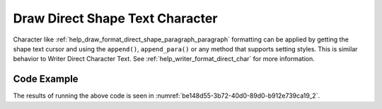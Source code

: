 .. _help_draw_format_direct_shape_character_character:

Draw Direct Shape Text Character
================================

Character like :ref:`help_draw_format_direct_shape_paragraph_paragraph` formatting can be applied by getting the shape text cursor and using the ``append()``, ``append_para()`` or
any method that supports setting styles.
This is similar behavior to Writer Direct Character Text. See :ref:`help_writer_format_direct_char` for more information.

Code Example
------------

.. tabs::

    .. code-tab:: python

        from __future__ import annotations
        import uno
        from ooodev.draw import Draw, DrawDoc, ZoomKind
        from ooodev.format.draw.direct.position_size.position_size import Position
        from ooodev.format.writer.direct.char.font import Font, FontEffects
        from ooodev.format.writer.direct.para.indent_space import Indent, Spacing
        from ooodev.format.writer.direct.char.highlight import Highlight
        from ooodev.utils.color import StandardColor
        from ooodev.loader.lo import Lo


        def main() -> int:
            with Lo.Loader(connector=Lo.ConnectSocket()):
                doc = DrawDoc(Draw.create_draw_doc())
                doc.set_visible()
                Lo.delay(700)
                doc.zoom(ZoomKind.ZOOM_75_PERCENT)

                slide = doc.get_slide()

                width = 100
                height = 80
                x = 0
                y = 0

                rect = slide.draw_rectangle(x=x, y=y, width=width, height=height)
                pos = Position(0, 0)
                pos.apply(rect.component)
                cursor = rect.get_shape_text_cursor()
                cursor.append_para(
                    "Hello World!",
                    [
                        Font(b=True, color=StandardColor.GREEN),
                        FontEffects(color=StandardColor.RED),
                        Highlight(color=StandardColor.YELLOW),
                        Indent(first=3.5),
                        Spacing(below=2.5),
                    ],
                )
                cursor.append_para(
                    "Wonderful Day!",
                    [
                        Font(b=False, i=True, color=StandardColor.BLUE_DARK2),
                        Highlight(color=StandardColor.GREEN_LIGHT1),
                        Spacing(below=2.5),
                    ],
                )

                Lo.delay(1_000)
                doc.close_doc()
            return 0


        if __name__ == "__main__":
            raise SystemExit(main())

    .. only:: html

        .. cssclass:: tab-none

            .. group-tab:: None

The results of running the above code is seen in :numref:`be148d55-3b72-40d0-89d0-b912e739ca19_2`.

.. cssclass:: screen_shot

    .. _be148d55-3b72-40d0-89d0-b912e739ca19_2:

    .. figure:: https://github.com/Amourspirit/python_ooo_dev_tools/assets/4193389/be148d55-3b72-40d0-89d0-b912e739ca19
        :alt: Shape with paragraph and character formatting
        :figclass: align-center
        :width: 450px

        Shape with paragraph and character formatting


.. seealso::

    .. cssclass:: ul-list

        - :ref:`help_writer_format_direct_para`
        - :ref:`help_writer_format_direct_char`
